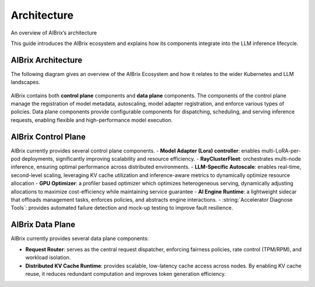 .. _architecture:

============
Architecture
============

An overview of AIBrix’s architecture

This guide introduces the AIBrix ecosystem and explains how its components integrate into the LLM inference lifecycle.

AIBrix Architecture
-------------------

The following diagram gives an overview of the AIBrix Ecosystem and how it relates to the wider Kubernetes and LLM landscapes.

.. figure:: ../assets/images/aibrix-architecture-v1.png
  :alt: aibrix-architecture-v1
  :width: 100%
  :align: center

AIBrix contains both :strong:`control plane` components and :strong:`data plane` components. The components of the control plane manage the registration of model metadata, autoscaling, model adapter registration, and enforce various types of policies. Data plane components provide configurable components for dispatching, scheduling, and serving inference requests, enabling flexible and high-performance model execution.

AIBrix Control Plane
--------------------

AIBrix currently provides several control plane components.
- :strong:`Model Adapter (Lora) controller`: enables multi-LoRA-per-pod deployments, significantly improving scalability and resource efficiency.
- :strong:`RayClusterFleet`: orchestrates multi-node inference, ensuring optimal performance across distributed environments.
- :strong:`LLM-Specific Autoscale`: enables real-time, second-level scaling, leveraging KV cache utilization and inference-aware metrics to dynamically optimize resource allocation
- :strong:`GPU Optimizer`: a profiler based optimizer which optimizes heterogeneous serving, dynamically adjusting allocations to maximize cost-efficiency while maintaining service guarantee
- :strong:`AI Engine Runtime`: a lightweight sidecar that offloads management tasks, enforces policies, and abstracts engine interactions.
- :string:`Accelerator Diagnose Tools`: provides automated failure detection and mock-up testing to improve fault resilience.


AIBrix Data Plane
-----------------

AIBrix currently provides several data plane components:

- :strong:`Request Router`: serves as the central request dispatcher, enforcing fairness policies, rate control (TPM/RPM), and workload isolation.
- :strong:`Distributed KV Cache Runtime`: provides scalable, low-latency cache access across nodes. By enabling KV cache reuse, it reduces redundant computation and improves token generation efficiency.
